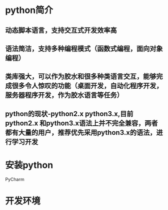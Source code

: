 #+begin_comment
.. title: python 入门
.. slug: python 入门
.. date: 2018-12-16 22:00:06 UTC+08:00
.. tags: draft
.. type: text
.. status: draft
#+end_comment
* python简介

** 动态脚本语言，支持交互式开发效率高
** 语法简洁，支持多种编程模式（函数式编程，面向对象编程）
** 类库强大，可以作为胶水和很多种类语言交互，能够完成很多令人惊叹的功能（桌面开发，自动化程序开发，服务器程序开发，作为胶水语言等任务）
** python的现状-python2.x python3.x,目前python2.x 和python3.x语法上并不完全兼容，两者都有大量的用户，推荐优先采用python3.x的语法，进行学习开发


* 安装python

PyCharm

* 开发环境





